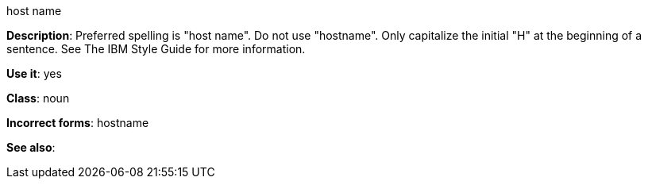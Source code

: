 .host name
[[host-name]]
*Description*: Preferred spelling is "host name". Do not use "hostname". Only capitalize the initial "H" at the beginning of a sentence. See The IBM Style Guide for more information. 

*Use it*: yes

*Class*: noun

*Incorrect forms*: hostname

*See also*: 
